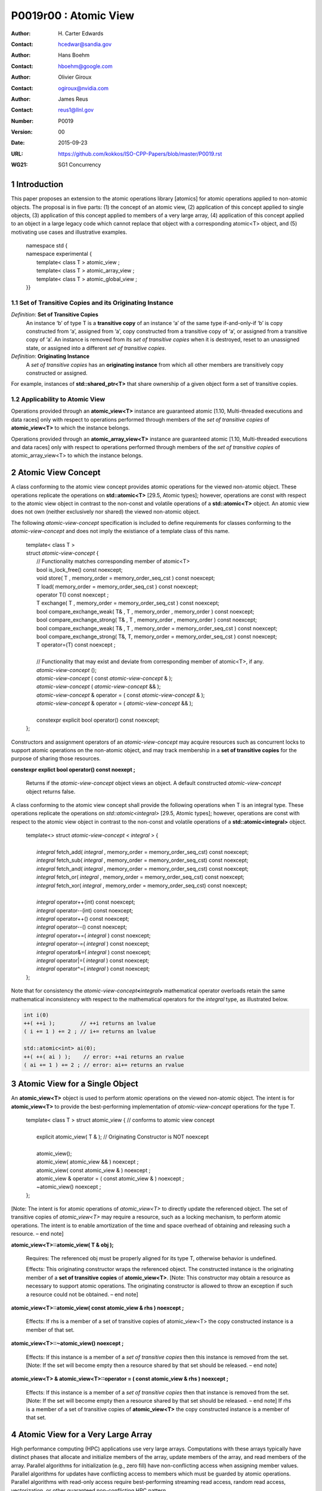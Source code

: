 ===================================================================
P0019r00 : Atomic View
===================================================================

:Author: H\. Carter Edwards
:Contact: hcedwar@sandia.gov
:Author: Hans Boehm
:Contact: hboehm@google.com
:Author: Olivier Giroux
:Contact: ogiroux@nvidia.com
:Author: James Reus
:Contact: reus1@llnl.gov
:Number: P0019
:Version: 00
:Date: 2015-09-23
:URL: https://github.com/kokkos/ISO-CPP-Papers/blob/master/P0019.rst
:WG21: SG1 Concurrency

.. sectnum::

----------------------------------------
Introduction
----------------------------------------

This paper proposes an extension to the atomic operations library [atomics]
for atomic operations applied to non-atomic objects.
The proposal is in five parts:
(1) the concept of an atomic view,
(2) application of this concept applied to single objects,
(3) application of this concept applied to members of a very large array,
(4) application of this concept applied to an object in a large
legacy code which cannot replace that object with a corresponding atomic<T> object,
and
(5) motivating use cases and illustrative examples.


  |  namespace std {
  |  namespace experimental {
  |    template< class T > atomic_view ;
  |    template< class T > atomic_array_view ;
  |    template< class T > atomic_global_view ;
  |  }}


Set of Transitive Copies and its Originating Instance
------------------------------------------------------------

*Definition*: **Set of Transitive Copies**
  An instance ‘b’ of type T is a **transitive copy** of an instance ‘a’
  of the same type if-and-only-if ‘b’ is copy constructed from ‘a’,
  assigned from ‘a’, copy constructed from a transitive copy of ‘a’,
  or assigned from a transitive copy of ‘a’.
  An instance is removed from its *set of transitive copies* when it is destroyed,
  reset to an unassigned state, or assigned into a different *set of transitive copies*.

*Definition*: **Originating Instance**
  A *set of transitive copies* has an **originating instance**
  from which all other members are transitively copy constructed or assigned.

For example, instances of **std::shared_ptr<T>** that share ownership of a given object form a set of transitive copies.


Applicability to Atomic View
------------------------------------------------------------

Operations provided through an **atomic_view<T>** instance
are guaranteed atomic [1.10, Multi-threaded executions and data races]
only with respect to operations performed through members of
the *set of transitive copies* of **atomic_view<T>** to which the instance belongs.

Operations provided through an **atomic_array_view<T>** instance
are guaranteed atomic [1.10, Multi-threaded executions and data races]
only with respect to operations performed through members of
the *set of transitive copies* of atomic_array_view<T> to which the instance belongs.


-------------------------------------------
Atomic View Concept
-------------------------------------------

A class conforming to the atomic view concept
provides atomic operations for the viewed non-atomic object.
These operations replicate the operations on **std::atomic<T>** [29.5, Atomic types];
however, operations are const with respect to the atomic view object
in contrast to the non-const and volatile operations of a **std::atomic<T>** object.
An atomic view does not own (neither exclusively nor shared) the viewed non-atomic object.

The following *atomic-view-concept* specification is included to define requirements
for classes conforming to the *atomic-view-concept* and does not imply the existiance
of a template class of this name.

  |  template< class T >
  |  struct *atomic-view-concept* {
  |    // Functionality matches corresponding member of atomic<T>
  |    bool is_lock_free() const noexcept;
  |    void store( T , memory_order = memory_order_seq_cst ) const noexcept;
  |    T load( memory_order = memory_order_seq_cst ) const noexcept;
  |    operator T() const noexcept ;
  |    T exchange( T , memory_order = memory_order_seq_cst ) const noexcept;
  |    bool compare_exchange_weak( T& , T , memory_order , memory_order ) const noexcept;
  |    bool compare_exchange_strong( T& , T , memory_order , memory_order ) const noexcept;
  |    bool compare_exchange_weak( T& , T , memory_order = memory_order_seq_cst ) const noexcept;
  |    bool compare_exchange_strong( T&, T, memory_order = memory_order_seq_cst ) const noexcept;
  |    T operator=(T) const noexcept ;
  |
  |    // Functionality that may exist and deviate from corresponding member of atomic<T>, if any.
  |    *atomic-view-concept* ();
  |    *atomic-view-concept* ( const *atomic-view-concept* & );
  |    *atomic-view-concept* ( *atomic-view-concept* && );
  |    *atomic-view-concept* & operator = ( const *atomic-view-concept* & );
  |    *atomic-view-concept* & operator = ( *atomic-view-concept* && );
  |
  |    constexpr explicit bool operator() const noexcept;
  |  };


Constructors and assignment operators of an *atomic-view-concept* may acquire resources
such as concurrent locks to support atomic operations on the non-atomic object, and
may track membership in a **set of transitive copies** for the purpose of
sharing those resources.


**constexpr explict bool operator() const noexept ;**

  Returns if the *atomic-view-concept* object views an object.
  A default constructed *atomic-view-concept* object returns false.


A class conforming to the atomic view concept shall provide the
following operations when T is an integral type.
These operations replicate the operations on *std::atomic<integral>* [29.5, Atomic types];
however, operations are const with respect to the atomic view object
in contrast to the non-const and volatile operations of a **std::atomic<integral>** object.  


  |  template<> struct *atomic-view-concept* < *integral* > {
  |
  |    *integral* fetch_add( *integral* , memory_order = memory_order_seq_cst) const noexcept;
  |    *integral* fetch_sub( *integral* , memory_order = memory_order_seq_cst) const noexcept;
  |    *integral* fetch_and( *integral* , memory_order = memory_order_seq_cst) const noexcept;
  |    *integral* fetch_or(  *integral* , memory_order = memory_order_seq_cst) const noexcept;
  |    *integral* fetch_xor( *integral* , memory_order = memory_order_seq_cst) const noexcept;
  |
  |    *integral* operator++(int) const noexcept;
  |    *integral* operator--(int) const noexcept;
  |    *integral* operator++() const noexcept;
  |    *integral* operator--() const noexcept;
  |    *integral* operator+=( *integral* ) const noexcept;
  |    *integral* operator-=( *integral* ) const noexcept;
  |    *integral* operator&=( *integral* ) const noexcept;
  |    *integral* operator|=( *integral* ) const noexcept;
  |    *integral* operator^=( *integral* ) const noexcept;
  |  };


Note that for consistency the *atomic-view-concept*\ **<**\ *integral*\ **>**
mathematical operator overloads retain the same mathematical inconsistency
with respect to the mathematical operators for the *integral* type,
as illustrated below.

.. code-block:: c++

  int i(0)
  ++( ++i );        // ++i returns an lvalue
  ( i += 1 ) += 2 ; // i+= returns an lvalue

  std::atomic<int> ai(0);
  ++( ++( ai ) );    // error: ++ai returns an rvalue
  ( ai += 1 ) += 2 ; // error: ai+= returns an rvalue

..


-------------------------------------------
Atomic View for a Single Object
-------------------------------------------

An **atomic_view<T>** object is used to perform
atomic operations on the viewed non-atomic object.
The intent is for **atomic_view<T>** to provide the
best-performing implementation of *atomic-view-concept* operations for the type T.  


  |  template< class T > struct atomic_view { // conforms to atomic view concept
  |
  |    explicit atomic_view( T & ); // Originating Constructor is NOT noexcept
  |
  |    atomic_view();
  |    atomic_view( atomic_view && ) noexcept ;
  |    atomic_view( const atomic_view & ) noexcept ;
  |    atomic_view & operator = ( const atomic_view & ) noexcept ;
  |    ~atomic_view() noexcept ;
  |  };


[Note: The intent is for atomic operations of
*atomic_view<T>* to directly update the referenced object.
The set of transitive copies of *atomic_view<T>*
may require a resource, such as a locking mechanism, to perform atomic operations.
The intent is to enable amortization of the time and space overhead of
obtaining and releasing such a resource.
– end note] 

**atomic_view<T>::atomic_view( T & obj );**

  Requires: The referenced obj must be properly aligned for its type T, otherwise behavior is undefined.

  Effects: This originating constructor wraps the referenced object.
  The constructed instance is the originating member of a
  **set of transitive copies** of **atomic_view<T>**.
  [Note: This constructor may obtain a resource as necessary to support atomic operations.
  The originating constructor is allowed to throw an exception if such a resource could not be obtained.
  – end note]

**atomic_view<T>::atomic_view( const atomic_view & rhs ) noexcept ;**

  Effects: If rhs is a member of a set of transitive copies of atomic_view<T> the copy constructed instance is a member of that set.

**atomic_view<T>::~atomic_view() noexcept ;**

  Effects: If this instance is a member of a *set of transitive copies*
  then this instance is removed from the set.
  [Note: If the set will become empty then a resource shared by that set should be released. – end note]

**atomic_view<T> & atomic_view<T>::operator = ( const atomic_view & rhs ) noexcept ;**

  Effects: If this instance is a member of a *set of transitive copies*
  then that instance is removed from the set.
  [Note: If the set will become empty then a resource shared by that set should be released. – end note]
  If rhs is a member of a set of transitive copies of **atomic_view<T>** the copy constructed instance is a member of that set.  


-------------------------------------------
Atomic View for a Very Large Array
-------------------------------------------

High performance computing (HPC) applications use very large arrays.
Computations with these arrays typically have distinct phases that
allocate and initialize members of the array,
update members of the array,
and read members of the array.
Parallel algorithms for initialization (e.g., zero fill)
have non-conflicting access when assigning member values.
Parallel algorithms for updates have conflicting access
to members which must be guarded by atomic operations.
Parallel algorithms with read-only access require best-performing
streaming read access, random read access, vectorization,
or other guaranteed non-conflicting HPC pattern.

An **atomic_array_view<T>** object is used to perform
atomic operations on the viewed non-atomic members of the array.
The intent is for **atomic_array_view<T>** to provide the
best-performing implementation of atomic-view-concept operations for the members of the array.  


  |  template< class T > struct atomic_array_view {
  |
  |    bool is_lock_free() const noexcept ;
  |
  |    // Returns true if the view wraps an array and member access is valid.
  |    explicit bool operator() const noexcept ;
  |
  |    atomic_array_view( T * , size_t ); // Originating Constructor is NOT noexcept
  |    atomic_array_view() noexcept ;
  |    atomic_array_view( atomic_array_view && ) noexcept ;
  |    atomic_array_view( const atomic_array_view & ) noexcept ;
  |    atomic_array_view & operator = ( const atomic_array_view & ) noexcept ;
  |    ~atomic_array_view() noexcept ;
  |
  |    size_t size() const noexcept ;
  |
  |    typedef  implementation-defined-atomic-view-concept-type  reference ;
  |
  |    reference operator[]( size_t ) const noexcept ;
  |  };

[Note: The intent is for atomic operations on members of 
**atomic_array_view<T>** to directly update the referenced member.
The *set of transitive copies* of **atomic_array_view<T>** may require resources,
such as locking mechanisms, to perform atomic operations.
The intent is to enable amortization of the time and space overhead
of obtaining and releasing such resources. – end note] 

**typedef** *implementation-defined-atomic-view-concept-type* **reference;**

  The **reference** type conforms to *atomic-view-concept* for type T.

**bool atomic_array_view<T>::is_lock_free() const noexcept ;**

  Effects: Returns whether atomic operations on members are lock free.

**atomic_array_view<T>::atomic_array_view( T * ptr , size_t N );**

  Requires: The array referenced by [ptr .. ptr+N-1] must be properly aligned for its type T, otherwise behavior is undefined.

  Effects: This *originating constructor* wraps the referenced array [ptr .. ptr+N-1].
  The constructed instance is the originating member of a *set of transitive copies*
  of atomic_array_view<T>.
  [Note: This constructor may obtain resources as necessary to support atomic operations.
  The originating constructor is allowed to throw an exception if such resources could not be obtained. – end note]

**atomic_array_view<T>::atomic_array_view( const atomic_array_view & rhs ) noexcept ;**

  Effects: If rhs is a member of a set of transitive copies of atomic_array_view<T> the copy constructed instance is a member of that set.

**atomic_array_view<T>::~atomic_array_view() noexcept ;**

   Effects: If this instance is a member of a set of transitive copies this instance is removed from the set. [Note: If the set will become empty then resources shared by that set should be released. – end note]

**atomic_array_view<T> & atomic_array_view<T>::operator = ( const atomic_array_view & rhs ) noexcept ;**

  Effects: If this instance is a member of a set of transitive copies that instance is removed from the set.
  [Note: If the set will become empty then resources shared by that set should be released. – end note]
  If rhs is a member of a set of transitive copies of atomic_array_view<T> the copy constructed instance is a member of that set.  

**atomic_array_view<T>::reference  atomic_array_view<T>::operator[]( size_t i ) const noexcept ;**

  Requires: The index i must be in the range [0 .. N-1], otherwise behavior is undefined.

  Effects: Return an instance of **reference** type for the member object referenced by the input index i.
  [Note: The intent is for efficient generation of the returned instance with respect to obtaining a resource,
  such as a shared locking mechanism, that may be required to support atomic operations on the referenced member. – end note] 
 
------------------------------------------------------------
Atomic Global Views for a Single Non-atomic Object
------------------------------------------------------------

An **atomic_global_view<T>** object is used to perform
atomic operations on the globally accessible viewed non-atomic object.
The intent is for **atomic_global_view<T>** to provide the best-performing
implementation of *atomic-view-concept* operations for the type T.
All atomic operations on an instance of **atomic_global_view<T>**
are atomic with respect to any other instance that views the same
globally accessible object, as defined by equality of pointers to that object. 

[Note: Introducing concurrency within legacy codes may require
replacing operations on existing non-atomic objects with atomic operations.
Such replacement may not be able to introduce a set of transitive copies of atomic_view<T>. – end note]


  |  template< class T > struct atomic_global_view { // conforms to atomic view concept
  |
  |    atomic_global_view( T & );  // Wrapping constructor is NOT noexcept
  |    atomic_global_view( const atomic_global_view & ) noexcept ;
  |    atomic_global_view( atomic_global_view && ) noexcept ;
  |    ~atomic_global_view() noexcept ;
  |
  |    atomic_global_view() = delete ;
  |    atomic_global_view & operator = ( const atomic_concurrent__view & ) = delete ;
  |  };

[Note: The intent is for atomic operations of **atomic_global_view<T>** to directly update the referenced object. – end note] 

**atomic_global_view<T>::atomic_global_view( T & obj );**

  Requires: The referenced obj must be properly aligned for its type T, otherwise behavior is undefined.

  Effects: This wrapping constructor wraps the globally accessible referenced object.
  Atomic operations on this instance are atomic with respect to atomic operations
  on any **atomic_global_view<T>** instance that reference the same globally accessible object.
  [Note: This constructor may obtain a resource as necessary to support atomic operations.
  This constructor is allowed to throw an exception if such a resource could not be obtained. – end note]

| **atomic_global_view<T>::atomic_global_view( const atomic_global_view & ) noexcept ;**
| **atomic_global_view<T> & atomic_global_view<T>::operator = ( const atomic_global_view & ) noexcept ;**

  Effects: If rhs references a globally accessible object then this instance references the same object otherwise this instance does not reference a globally accessible object.

**atomic_global_view<T>::~atomic_global_view() noexcept ;**

  Effects: This instance does not reference a globally accessible object.


------------------------------------------------------------
Notes and Examples
------------------------------------------------------------

Atomic View
--------------------

All non-atomic accesses of the wrapped object that appear before
the wrapping constructor must happen before subsequent
atomic operations on the atomic_view.  For example:

.. code-block:: c++

  void foo( int & i ) {
    i = 42 ;
    atomic_view<int> ai(i);
    // Operations on ‘i’ must happen before operations on ‘ai’
    foreach( parallel_policy, 0, N, [=](){ ++ai ; } );
  }

..


Atomic Array View
--------------------

Under the HPC use case the member access operator,
proxy type constructor, or proxy type destructor
will be frequently invoked; therefore,
an implementation should trade off decreased overhead
in these operations versus increased overhead in the wrapper constructor and final destructor.

Usage Scenario for **atomic_array_view<T>**

a) A very large array of trivially copyable members is allocated.  
b) A parallel algorithm initializes members through non-conflicting assignments.  
c) The array is wrapped by an atomic_array_view<T>.  
d) One or more parallel algorithms update members of the array through atomic view operations.
e) The atomic_array_view<T> is destructed.
f) Parallel algorithms access array members through non-conflicting reads, writes, or updates.

Example:

.. code-block:: c++

  // atomic array view wrapper constructor:
  atomic_array_view<T> array( ptr , N );

  // atomic operation on a member:
  array[i].atomic-operation(...);

  // atomic operations through a temporary value 
  // within a concurrent function:
  atomic_array_view<T>::reference x = array[i];
  x.atomic-operation-a(...);
  x.atomic-operation-b(...);

..

Possible interface for **atomic_array_view<T>::reference**

.. code-block:: c++

  struct implementation-defined-proxy-type {   // conforms to atomic view concept

    // Construction limited to move
    implementation-defined-proxy-type(implementation-defined-proxy-type && ) = noexcept ;
    ~implementation-defined-proxy-type();

    implementation-defined-proxy-type() = delete ;
    implementation-defined-proxy-type( const implementation-defined-proxy-type & ) = delete ;
    implementation-defined-proxy-type & 
      operator = ( const implementation-defined-proxy-type & ) = delete ;
  };

..

Originating constructor options for **atomic_array_view<T>**

  A originating constructor of the form (T*begin, T*end) could be valid.  However, the (T*ptr, size_t N) version is preferred to minimize potential confusion with construction from non-contiguous iterators.  Wrapping constructors for standard contiguous containers would also be valid.  However, such constructors could have potential confusion as to whether the atomic_array_view would or would not track resizing operations applied to the input container.

Implementation note for **atomic_array_view<T>**

  All non-atomic accesses of array members that appear before the wrapping constructor must happen before subsequent atomic operations on the atomic_array_view members.  For example:

.. code-block:: c++

  void foo( int * i , size_t N ) {
    i[0] = 42 ;
    i[N-1] = 42 ;
    atomic_array_view<int> ai(i,N);
    // Operations on ‘i’ must happen before operations on ‘ai’
    foreach( parallel_policy, 0, M, [=]( int j ){ ++ai[j%N] ; } );
  }

..


Atomic Global View
--------------------

All non-atomic accesses of the wrapped object that appear before the wrapping constructor must happen before subsequent atomic operations on the atomic_view.  For example:

.. code-block:: c++

  void foo( int & i ) {
    i = 42 ;
    // Operations on ‘i’ must happen before operations on ‘ai’
    foreach( parallel_policy, 0, N, [=](){ ++atomic_global_view<ai>(i) ; } );
  }

..

Example:

.. code-block:: c++

  // atomic operation on an object:
  atomic_global_view<T>(x).atomic-operation(...);

  // When multiple atomic operations are performed the cost of 
  // constructing and destructing the atomic view can be amortized 
  // through a temporary atomic view object.
  {
    atomic_global_view ax(x);
    ax.atomic-operation-a(...);
    ax.atomic-operation-b(...);
  }

..


Mathematically Consistent Integral Operator Overloads
----------------------------------------------------------------------

As previously noted the **std::atomic<**\ *integral*\ **>**
mathematical operator overloads are inconsistent with the mathematical
operators for *integral*.
The *atomic-view-concept*\ **<**\ *integral*\ **>** retains these inconsistent
operator overloads.
Consistent mathematical operator semantics would be restored with the following
operator specifications.
However, such a change would break backward compatibility and is therefore
only noted and not a proposed change.

|  template<> struct atomic < *integral* > {
|
|    volatile atomic & operator++(int) volatile noexcept ;
|    atomic & operator++(int) noexcept ;
|    volatile atomic & operator--(int) volatile noexcept ;
|    atomic & operator--(int) noexcept ;
|
|    // fetch-and-increment, fetch-and-decrement operators:
|    *integral* operator++() volatile noexcept ;
|    *integral* operator++() noexcept ;
|    *integral* operator--() volatile noexcept ;
|    *integral* operator--() noexcept ;
|
|    volatile atomic & operator+=( *integral* ) volatile noexcept;
|    atomic & operator+=( *integral* ) noexcept;
|    volatile atomic & operator-=( *integral* ) volatile noexcept;
|    atomic & operator-=( *integral* ) noexcept;
|    volatile atomic & operator&=( *integral* ) volatile noexcept;
|    atomic & operator&=( *integral* ) noexcept;
|    volatile atomic & operator|=( *integral* ) volatile noexcept;
|    atomic & operator|=( *integral* ) noexcept;
|    volatile atomic & operator^=( *integral* ) volatile noexcept;
|    atomic & operator^=( *integral* ) noexcept;
|  };
|
|  template<> struct *atomic-view-concept* < *integral* > {
|
|    const *atomic-view-concept* & operator++(int) const noexcept;
|    const *atomic-view-concept* & operator--(int) const noexcept;
|
|    *integral* operator++() const noexcept;
|    *integral* operator--() const noexcept;
|
|    const *atomic-view-concept* & operator+=( *integral* ) const noexcept;
|    const *atomic-view-concept* & operator-=( *integral* ) const noexcept;
|    const *atomic-view-concept* & operator&=( *integral* ) const noexcept;
|    const *atomic-view-concept* & operator|=( *integral* ) const noexcept;
|    const *atomic-view-concept* & operator^=( *integral* ) const noexcept;
|  };



